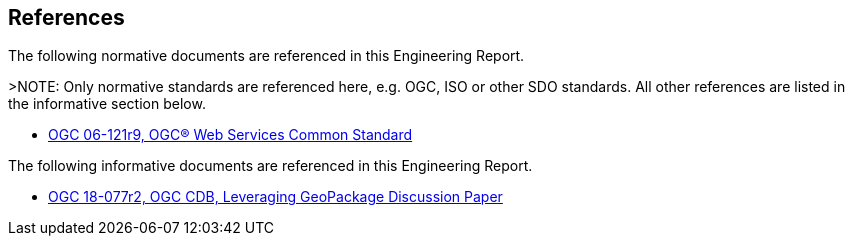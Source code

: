 [[references]]
== References

The following normative documents are referenced in this Engineering Report.

>NOTE: 	Only normative standards are referenced here, e.g. OGC, ISO or other SDO standards. All other references are listed in the informative section below.

* https://portal.opengeospatial.org/files/?artifact_id=38867&version=2[OGC 06-121r9, OGC® Web Services Common Standard]

The following informative documents are referenced in this Engineering Report.

* https://portal.opengeospatial.org/files/?artifact_id=82553[OGC 18-077r2, OGC CDB, Leveraging GeoPackage Discussion Paper]
